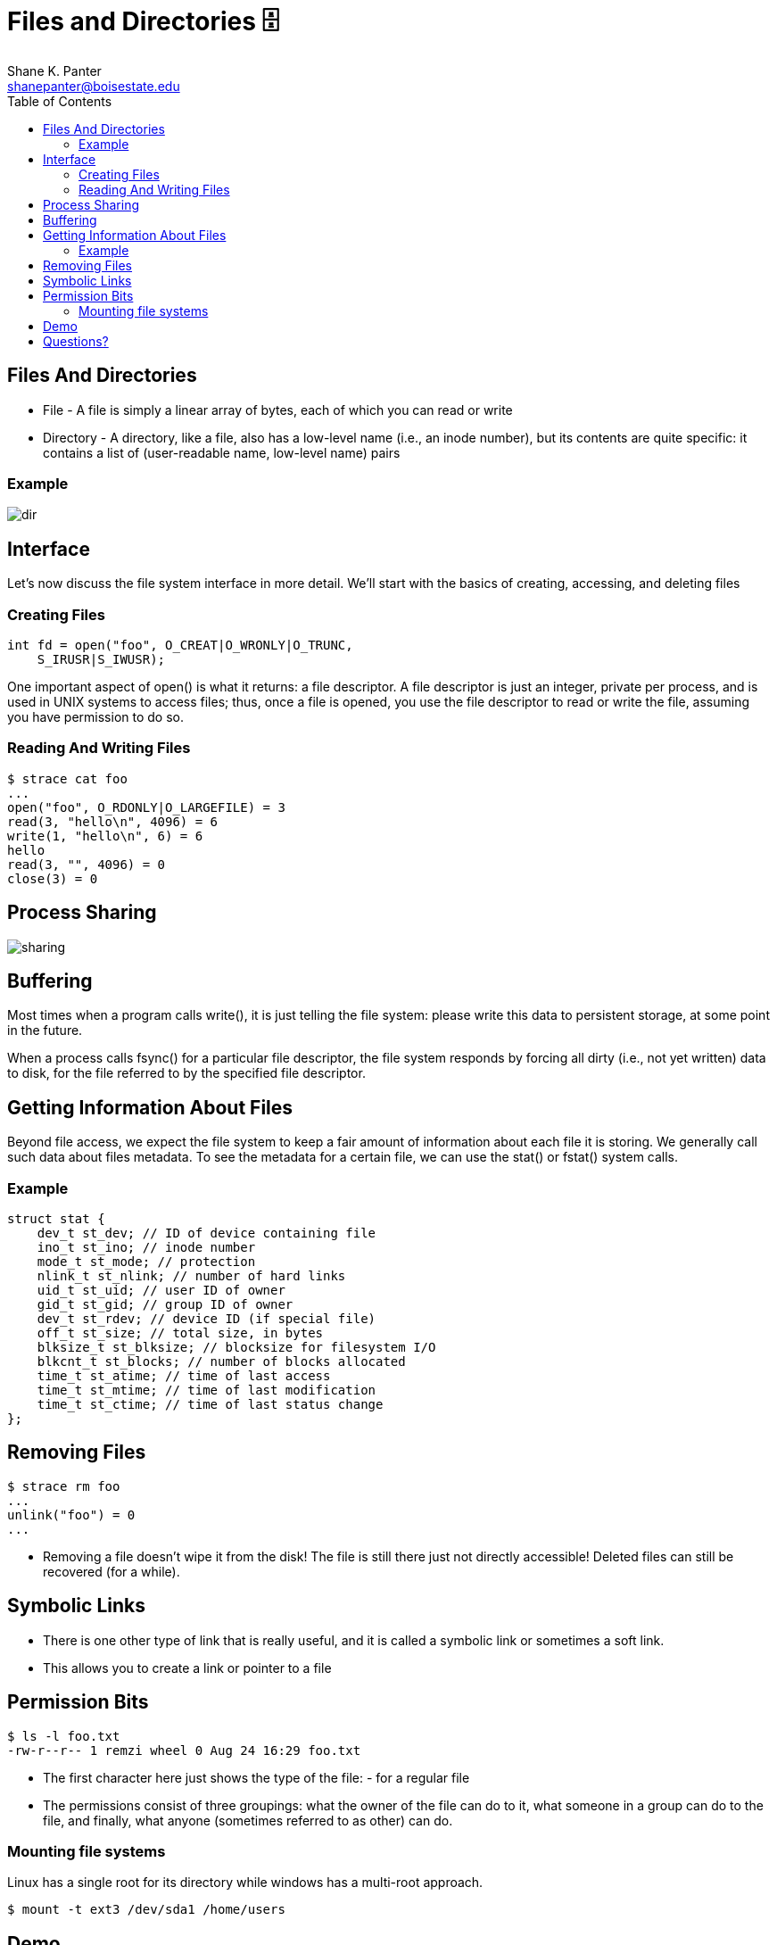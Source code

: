 = Files and Directories 🗄
Shane K. Panter <shanepanter@boisestate.edu>
:toc: left
:date: 2023-06-16
:revealjsdir: /reveal.js
:source-highlighter: highlightjs
:icons: font

== Files And Directories

* File - A file is simply a linear array of bytes, each of which you can read or
write

* Directory - A directory, like a file, also has a low-level name (i.e., an
inode number), but its contents are quite specific: it contains a list of
(user-readable name, low-level name) pairs

=== Example

image::../../images/cs452/dir-tree.png[dir]


== Interface

Let's now discuss the file system interface in more detail. We'll start
with the basics of creating, accessing, and deleting files

=== Creating Files

[,c]
----
int fd = open("foo", O_CREAT|O_WRONLY|O_TRUNC,
    S_IRUSR|S_IWUSR);
----

One important aspect of open() is what it returns: a file descriptor. A file
descriptor is just an integer, private per process, and is used in UNIX systems
to access files; thus, once a file is opened, you use the file descriptor to
read or write the file, assuming you have permission to do so.

=== Reading And Writing Files

[,bash]
----
$ strace cat foo
...
open("foo", O_RDONLY|O_LARGEFILE) = 3
read(3, "hello\n", 4096) = 6
write(1, "hello\n", 6) = 6
hello
read(3, "", 4096) = 0
close(3) = 0
----

== Process Sharing

image::../../images/cs452/share-file-handle.png[sharing]

== Buffering

Most times when a program calls write(), it is just telling the file system:
please write this data to persistent storage, at some point in the future.

When a process calls fsync() for a particular file descriptor, the file system
responds by forcing all dirty (i.e., not yet written) data to disk, for the file
referred to by the specified file descriptor.

==  Getting Information About Files

Beyond file access, we expect the file system to keep a fair amount of
information about each file it is storing. We generally call such data about
files metadata. To see the metadata for a certain file, we can use the stat() or
fstat() system calls.

=== Example

[,c]
----
struct stat {
    dev_t st_dev; // ID of device containing file
    ino_t st_ino; // inode number
    mode_t st_mode; // protection
    nlink_t st_nlink; // number of hard links
    uid_t st_uid; // user ID of owner
    gid_t st_gid; // group ID of owner
    dev_t st_rdev; // device ID (if special file)
    off_t st_size; // total size, in bytes
    blksize_t st_blksize; // blocksize for filesystem I/O
    blkcnt_t st_blocks; // number of blocks allocated
    time_t st_atime; // time of last access
    time_t st_mtime; // time of last modification
    time_t st_ctime; // time of last status change
};
----

== Removing Files

[,bash]
----
$ strace rm foo
...
unlink("foo") = 0
...
----

* Removing a file doesn't wipe it from the disk! The file is still there just
not directly accessible! Deleted files can still be recovered (for a while).

==  Symbolic Links

* There is one other type of link that is really useful, and it is called a
symbolic link or sometimes a soft link.

* This allows you to create a link or pointer to a file

== Permission Bits

[,bash]
----
$ ls -l foo.txt
-rw-r--r-- 1 remzi wheel 0 Aug 24 16:29 foo.txt
----

* The first character here just shows the type of the file: - for a regular file
* The permissions consist of three groupings: what the owner of the file can do
to it, what someone in a group can do to the file, and finally, what anyone
(sometimes referred to as other) can do.


=== Mounting file systems

Linux has a single root for its directory while windows has a multi-root
approach.

[,bash]
----
$ mount -t ext3 /dev/sda1 /home/users
----

== Demo

* Symbolic links
* permissions (chmod, chown)
* Permission bits

== Questions?